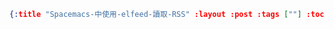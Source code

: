 #+OPTIONS: toc:nil
#+BEGIN_SRC json :noexport:
{:title "Spacemacs-中使用-elfeed-讀取-RSS" :layout :post :tags [""] :toc false}
#+END_SRC
* 


** 

